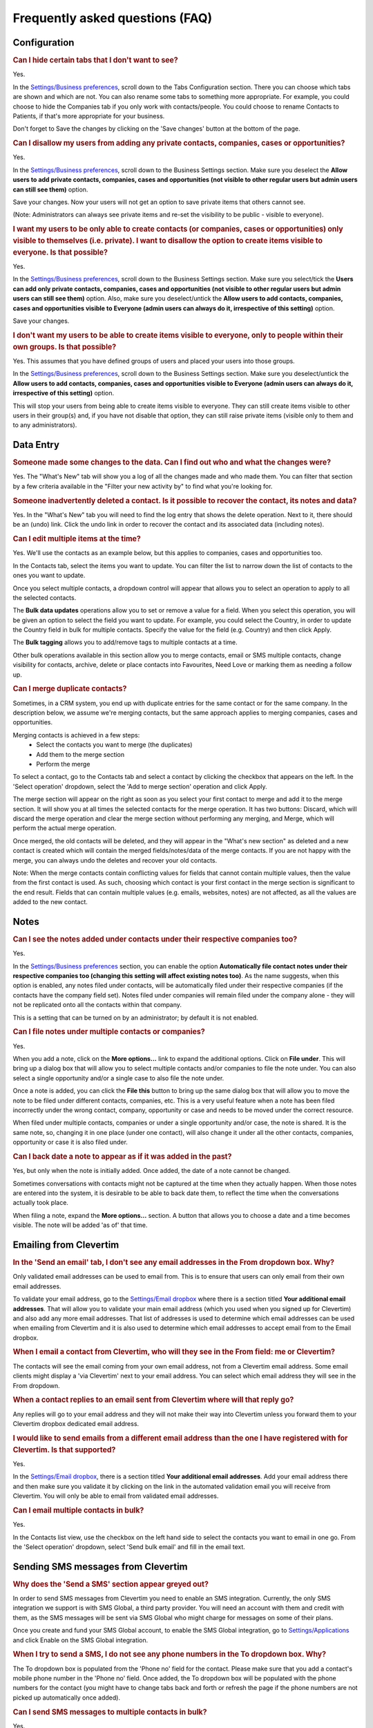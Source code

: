 Frequently asked questions (FAQ)
================================

Configuration
-------------

.. rubric:: Can I hide certain tabs that I don't want to see?

Yes.

In the `Settings/Business preferences <https://www.clevertim.com/welcome/#bus-prefs>`_, scroll down to the Tabs Configuration section.
There you can choose which tabs are shown and which are not. You can also rename some tabs to something more appropriate.
For example, you could choose to hide the Companies tab if you only work with contacts/people. You could choose to rename Contacts to Patients, if that's more appropriate for your business.

Don't forget to Save the changes by clicking on the 'Save changes' button at the bottom of the page.


.. rubric:: Can I disallow my users from adding any private contacts, companies, cases or opportunities?

Yes.

In the `Settings/Business preferences <https://www.clevertim.com/welcome/#bus-prefs>`_, scroll down to the Business Settings section.
Make sure you deselect the **Allow users to add private contacts, companies, cases and opportunities (not visible to other regular users but admin users can still see them)** option.

Save your changes. Now your users will not get an option to save private items that others cannot see.

(Note: Administrators can always see private items and re-set the visibility to be public - visible to everyone).


.. rubric:: I want my users to be only able to create contacts (or companies, cases or opportunities) only visible to themselves (i.e. private). I want to disallow the option to create items visible to everyone. Is that possible?

Yes.

In the `Settings/Business preferences <https://www.clevertim.com/welcome/#bus-prefs>`_, scroll down to the Business Settings section.
Make sure you select/tick the **Users can add only private contacts, companies, cases and opportunities (not visible to other regular users but admin users can still see them)** option.
Also, make sure you deselect/untick the **Allow users to add contacts, companies, cases and opportunities visible to Everyone (admin users can always do it, irrespective of this setting)** option.

Save your changes.

.. rubric:: I don't want my users to be able to create items visible to everyone, only to people within their own groups. Is that possible?

Yes. This assumes that you have defined groups of users and placed your users into those groups.

In the `Settings/Business preferences <https://www.clevertim.com/welcome/#bus-prefs>`_, scroll down to the Business Settings section.
Make sure you deselect/untick the **Allow users to add contacts, companies, cases and opportunities visible to Everyone (admin users can always do it, irrespective of this setting)** option.

This will stop your users from being able to create items visible to everyone. They can still create items visible to other users in their group(s) and, if you have not disable that option, they can still raise private items (visible only to them and to any administrators).


Data Entry
----------

.. rubric:: Someone made some changes to the data. Can I find out who and what the changes were?

Yes. The "What's New" tab will show you a log of all the changes made and who made them.
You can filter that section by a few criteria available in the "Filter your new activity by" to find what you're looking for.

.. rubric:: Someone inadvertently deleted a contact. Is it possible to recover the contact, its notes and data?

Yes. In the "What's New" tab you will need to find the log entry that shows the delete operation.
Next to it, there should be an (undo) link. Click the undo link in order to recover the contact and its associated data (including notes).

.. rubric:: Can I edit multiple items at the time?

Yes. We'll use the contacts as an example below, but this applies to companies, cases and opportunities too.

In the Contacts tab, select the items you want to update. You can filter the list to narrow down the list of contacts to the ones you want to update.

Once you select multiple contacts, a dropdown control will appear that allows you to select an operation to apply to all the selected contacts.

The **Bulk data updates** operations allow you to set or remove a value for a field. When you select this operation, you will be given an option to select the field you want to update. For example, you could select the Country, in order to update the Country field in bulk for multiple contacts.
Specify the value for the field (e.g. Country) and then click Apply.

The **Bulk tagging** allows you to add/remove tags to multiple contacts at a time.

Other bulk operations available in this section allow you to merge contacts, email or SMS multiple contacts, change visibility for contacts, archive, delete or place contacts into Favourites, Need Love or marking them as needing a follow up.

.. rubric:: Can I merge duplicate contacts?

Sometimes, in a CRM system, you end up with duplicate entries for the same contact or for the same company. In the description below, we assume we're merging contacts, but the same approach applies to merging companies, cases and opportunities.

Merging contacts is achieved in a few steps:
	* Select the contacts you want to merge (the duplicates)
	* Add them to the merge section
	* Perform the merge

To select a contact, go to the Contacts tab and select a contact by clicking the checkbox that appears on the left. In the 'Select operation' dropdown, select the 'Add to merge section' operation and click Apply.

The merge section will appear on the right as soon as you select your first contact to merge and add it to the merge section. It will show you at all times the selected contacts for the merge operation. It has two buttons: Discard, which will discard the merge operation and clear the merge section without performing any merging, and Merge, which will perform the actual merge operation.

Once merged, the old contacts will be deleted, and they will appear in the "What's new section" as deleted and a new contact is created which will contain the merged fields/notes/data of the merge contacts. If you are not happy with the merge, you can always undo the deletes and recover your old contacts.

Note: When the merge contacts contain conflicting values for fields that cannot contain multiple values, then the value from the first contact is used. As such, choosing which contact is your first contact in the merge section is significant to the end result. Fields that can contain multiple values (e.g. emails, websites, notes) are not affected, as all the values are added to the new contact.


Notes
-----

.. rubric:: Can I see the notes added under contacts under their respective companies too?

Yes.

In the `Settings/Business preferences <https://www.clevertim.com/welcome/#bus-prefs>`_ section, you can enable the option **Automatically file contact notes under their respective companies too (changing this setting will affect existing notes too)**. As the name suggests, when this option is enabled, any notes filed under contacts, will be automatically filed under their respective companies (if the contacts have the company field set). Notes filed under companies will remain filed under the company alone - they will not be replicated onto all the contacts within that company.

This is a setting that can be turned on by an administrator; by default it is not enabled.


.. rubric:: Can I file notes under multiple contacts or companies?

Yes.

When you add a note, click on the **More options...** link to expand the additional options. Click on **File under**. This will bring up a dialog box that will allow you to select multiple contacts and/or companies to file the note under. You can also select a single opportunity and/or a single case to also file the note under.

Once a note is added, you can click the **File this** button to bring up the same dialog box that will allow you to move the note to be filed under different contacts, companies, etc. This is a very useful feature when a note has been filed incorrectly under the wrong contact, company, opportunity or case and needs to be moved under the correct resource.

When filed under multiple contacts, companies or under a single opportunity and/or case, the note is shared. It is the same note, so, changing it in one place (under one contact), will also change it under all the other contacts, companies, opportunity or case it is also filed under.


.. rubric:: Can I back date a note to appear as if it was added in the past?

Yes, but only when the note is initially added. Once added, the date of a note cannot be changed.

Sometimes conversations with contacts might not be captured at the time when they actually happen. When those notes are entered into the system, it is desirable to be able to back date them, to reflect the time when the conversations actually took place.

When filing a note, expand the **More options...** section. A button that allows you to choose a date and a time becomes visible. The note will be added 'as of' that time.


Emailing from Clevertim
-----------------------

.. rubric:: In the 'Send an email' tab, I don't see any email addresses in the From dropdown box. Why?

Only validated email addresses can be used to email from. This is to ensure that users can only email from their own email addresses.

To validate your email address, go to the `Settings/Email dropbox <https://www.clevertim.com/welcome/#email-dropbox>`_ where there is a section titled **Your additional email addresses**.
That will allow you to validate your main email address (which you used when you signed up for Clevertim) and also add any more email addresses.
That list of addresses is used to determine which email addresses can be used when emailing from Clevertim and it is also used to determine which email addresses to accept email from to the Email dropbox.

.. rubric:: When I email a contact from Clevertim, who will they see in the From field: me or Clevertim?

The contacts will see the email coming from your own email address, not from a Clevertim email address.
Some email clients might display a 'via Clevertim' next to your email address.
You can select which email address they will see in the From dropdown.

.. rubric:: When a contact replies to an email sent from Clevertim where will that reply go?

Any replies will go to your email address and they will not make their way into Clevertim unless you forward them to your Clevertim dropbox dedicated email address.

.. rubric:: I would like to send emails from a different email address than the one I have registered with for Clevertim. Is that supported?

Yes.

In the `Settings/Email dropbox <https://www.clevertim.com/welcome/#email-dropbox>`_, there is a section titled **Your additional email addresses**. Add your email address there and then make sure you validate it by clicking on the link in the automated validation email you will receive from Clevertim.
You will only be able to email from validated email addresses.

.. rubric:: Can I email multiple contacts in bulk?

Yes.

In the Contacts list view, use the checkbox on the left hand side to select the contacts you want to email in one go.
From the 'Select operation' dropdown, select 'Send bulk email' and fill in the email text.



Sending SMS messages from Clevertim
-----------------------------------

.. rubric:: Why does the 'Send a SMS' section appear greyed out?

In order to send SMS messages from Clevertim you need to enable an SMS integration.
Currently, the only SMS integration we support is with SMS Global, a third party provider. You will need an account with them and credit with them, as the SMS messages will be sent via SMS Global who might charge for messages on some of their plans.

Once you create and fund your SMS Global account, to enable the SMS Global integration, go to `Settings/Applications <https://www.clevertim.com/welcome/#apps>`_ and click Enable on the SMS Global integration.

.. rubric:: When I try to send a SMS, I do not see any phone numbers in the To dropdown box. Why?

The To dropdown box is populated from the 'Phone no' field for the contact. Please make sure that you add a contact's mobile phone number in the 'Phone no' field.
Once added, the To dropdown box will be populated with the phone numbers for the contact (you might have to change tabs back and forth or refresh the page if the phone numbers are not picked up automatically once added).

.. rubric:: Can I send SMS messages to multiple contacts in bulk?

Yes.

In the Contacts list view, use the checkbox on the left hand side to select the contacts you want to email in one go.
From the 'Select operation' dropdown, select 'Send bulk SMS' and fill in the SMS text.
